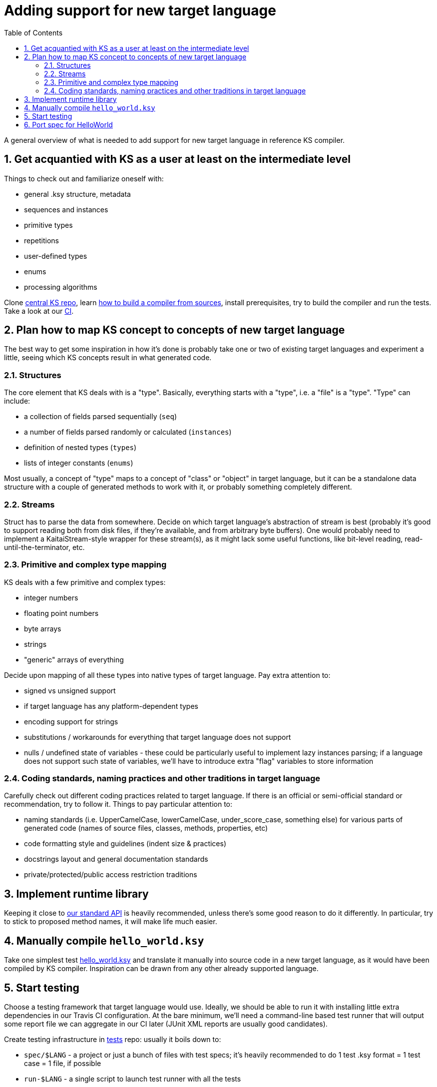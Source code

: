 = Adding support for new target language
:toc:
:numbered:

A general overview of what is needed to add support for new target language in reference KS compiler.

== Get acquantied with KS as a user at least on the intermediate level

Things to check out and familiarize oneself with:

* general .ksy structure, metadata
* sequences and instances
* primitive types
* repetitions
* user-defined types
* enums
* processing algorithms

Clone https://github.com/kaitai-io/kaitai_struct/[central KS repo], learn <<developers.adoc#,how to build a compiler from sources>>, install prerequisites, try to build the compiler and run the tests. Take a look at our https://ci.kaitai.io/[CI].

== Plan how to map KS concept to concepts of new target language

The best way to get some inspiration in how it's done is probably take one or two of existing target languages and experiment a little, seeing which KS concepts result in what generated code.

=== Structures

The core element that KS deals with is a "type". Basically, everything starts with a "type", i.e. a "file" is a "type". "Type" can include:

* a collection of fields parsed sequentially (`seq`)
* a number of fields parsed randomly or calculated (`instances`)
* definition of nested types (`types`)
* lists of integer constants (`enums`)

Most usually, a concept of "type" maps to a concept of "class" or "object" in target language, but it can be a standalone data structure with a couple of generated methods to work with it, or probably something completely different.

=== Streams

Struct has to parse the data from somewhere. Decide on which target language's abstraction of stream is best (probably it's good to support reading both from disk files, if they're available, and from arbitrary byte buffers). One would probably need to implement a KaitaiStream-style wrapper for these stream(s), as it might lack some useful functions, like bit-level reading, read-until-the-terminator, etc.

=== Primitive and complex type mapping

KS deals with a few primitive and complex types:

* integer numbers
* floating point numbers
* byte arrays
* strings
* "generic" arrays of everything

Decide upon mapping of all these types into native types of target language. Pay extra attention to:

* signed vs unsigned support
* if target language has any platform-dependent types
* encoding support for strings
* substitutions / workarounds for everything that target language does not support
* nulls / undefined state of variables - these could be particularly useful to implement lazy instances parsing; if a language does not support such state of variables, we'll have to introduce extra "flag" variables to store information

=== Coding standards, naming practices and other traditions in target language

Carefully check out different coding practices related to target language. If there is an official or semi-official standard or recommendation, try to follow it. Things to pay particular attention to:

* naming standards (i.e. UpperCamelCase, lowerCamelCase, under_score_case, something else) for various parts of generated code (names of source files, classes, methods, properties, etc)
* code formatting style and guidelines (indent size & practices)
* docstrings layout and general documentation standards
* private/protected/public access restriction traditions

== Implement runtime library

Keeping it close to <<stream_api.adoc#,our standard API>> is heavily recommended, unless there's some good reason to do it differently. In particular, try to stick to proposed method names, it will make life much easier.

== Manually compile `hello_world.ksy`

Take one simplest test https://github.com/kaitai-io/kaitai_struct_tests/blob/master/formats/hello_world.ksy[hello_world.ksy] and translate it manually into source code in a new target language, as it would have been compiled by KS compiler. Inspiration can be drawn from any other already supported language.

== Start testing

Choose a testing framework that target language would use. Ideally, we should be able to run it with installing little extra dependencies in our Travis CI configuration. At the bare minimum, we'll need a command-line based test runner that will output some report file we can aggregate in our CI later (JUnit XML reports are usually good candidates).

Create testing infrastructure in https://github.com/kaitai-io/kaitai_struct_tests[tests] repo: usually it boils down to:

* `spec/$LANG` - a project or just a bunch of files with test specs; it's heavily recommended to do 1 test .ksy format = 1 test case = 1 file, if possible
* `run-$LANG` - a single script to launch test runner with all the tests

== Port spec for HelloWorld

Port spec for HelloWorld test to new target language and make it work with manually compiled `hello_world.ksy`.
